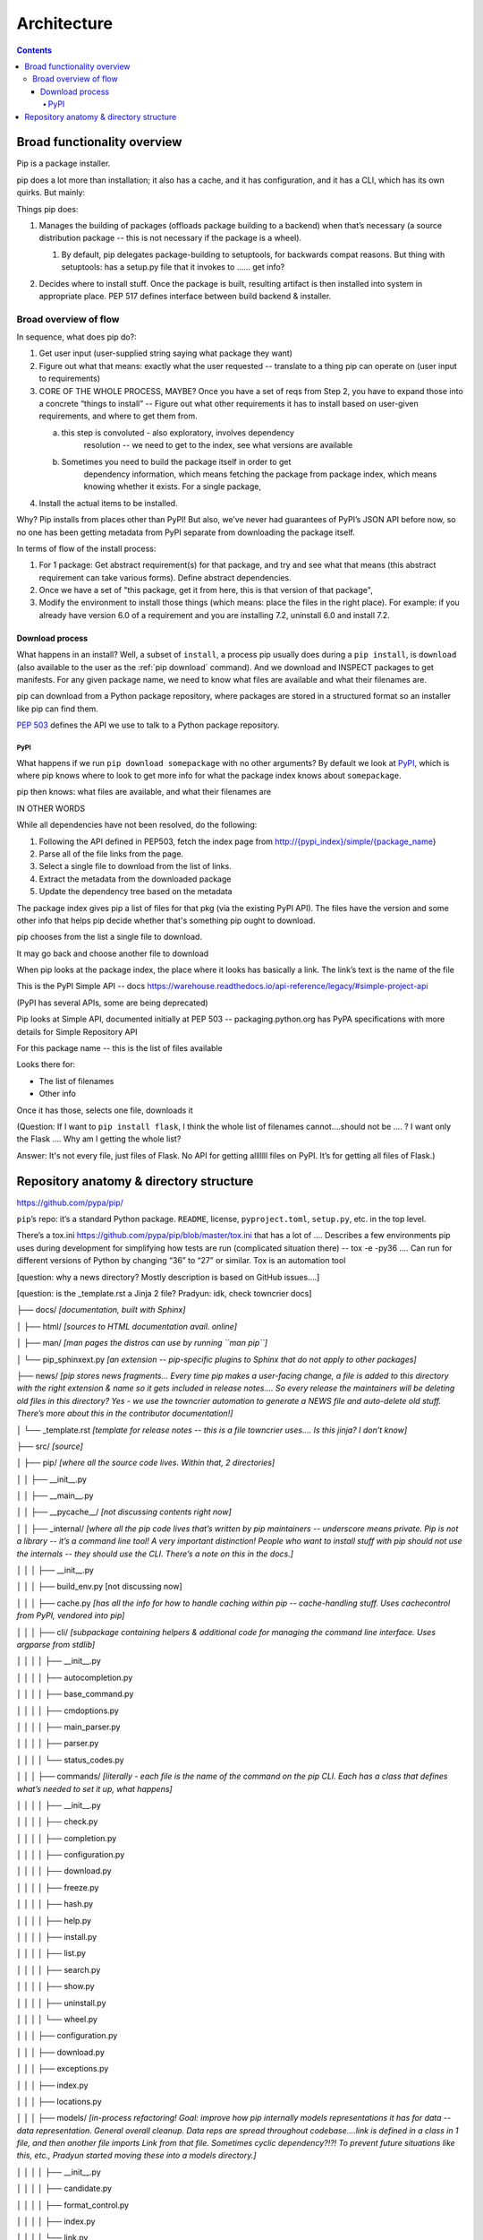 ############
Architecture
############

.. contents::

****************************
Broad functionality overview
****************************

Pip is a package installer.

pip does a lot more than installation; it also has a cache, and it has
configuration, and it has a CLI, which has its own quirks. But mainly:

Things pip does:

1. | Manages the building of packages (offloads package building to a
     backend) when that’s necessary (a source distribution package --
     this is not necessary if the package is a wheel).

   1. | By default, pip delegates package-building to setuptools, for
           backwards compat reasons. But thing with setuptools: has a
           setup.py file that it invokes to …… get info?

2. Decides where to install stuff. Once the package is built, resulting
   artifact is then installed into system in appropriate place. PEP 517
   defines interface between build backend & installer.

Broad overview of flow
======================

In sequence, what does pip do?:

1. Get user input (user-supplied string saying what package they want)
2. Figure out what that means: exactly what the user requested --
   translate to a thing pip can operate on (user input to requirements)
3. CORE OF THE WHOLE PROCESS, MAYBE? Once you have a set of reqs from
   Step 2, you have to expand those into a concrete “things to install”
   -- Figure out what other requirements it has to install based on
   user-given requirements, and where to get them from.

   a. this step is convoluted - also exploratory, involves dependency
         resolution -- we need to get to the index, see what versions
         are available

   b. Sometimes you need to build the package itself in order to get
         dependency information, which means fetching the package from
         package index, which means knowing whether it exists. For a
         single package,

4. Install the actual items to be installed.

Why? Pip installs from places other than PyPI! But also, we’ve never had
guarantees of PyPI’s JSON API before now, so no one has been getting
metadata from PyPI separate from downloading the package itself.

In terms of flow of the install process:

1. For 1 package: Get abstract requirement(s) for that package, and
   try and see what that means (this abstract requirement can take
   various forms). Define abstract dependencies.

2. Once we have a set of "this package, get it from here, this is that
   version of that package",

3. Modify the environment to install those things (which means: place
   the files in the right place). For example: if you already have
   version 6.0 of a requirement and you are installing 7.2, uninstall
   6.0 and install 7.2.

Download process
----------------

What happens in an install? Well, a subset of ``install``, a process
pip usually does during a ``pip install``, is ``download`` (also
available to the user as the :ref:`pip download` command). And we
download and INSPECT packages to get manifests. For any given package
name, we need to know what files are available and what their
filenames are.

pip can download from a Python package repository, where packages are
stored in a structured format so an installer like pip can find them.

:pep:`503` defines the API we use to talk to a Python package repository.

PyPI
^^^^

What happens if we run ``pip download somepackage`` with no other
arguments?  By default we look at `PyPI`_, which is where pip knows
where to look to get more info for what the package index knows about
``somepackage``.

pip then knows: what files are available, and what their filenames are

IN OTHER WORDS

While all dependencies have not been resolved, do the following:

1.  Following the API defined in PEP503, fetch the index page from
    `http://{pypi_index}/simple/{package_name <http://pypi.org/simple/%7Bpackage_name>`__}
2.  Parse all of the file links from the page.
3.  Select a single file to download from the list of links.
4.  Extract the metadata from the downloaded package
5.  Update the dependency tree based on the metadata

The package index gives pip a list of files for that pkg (via the existing PyPI API). The files have the version and some other info that helps pip decide whether that's something pip ought to download.

pip chooses from the list a single file to download.

It may go back and choose another file to download

When pip looks at the package index, the place where it looks has
basically a link. The link’s text is the name of the file

This is the PyPI Simple API -- docs
https://warehouse.readthedocs.io/api-reference/legacy/#simple-project-api

(PyPI has several APIs, some are being deprecated)

Pip looks at Simple API, documented initially at PEP 503 --
packaging.python.org has PyPA specifications with more details for
Simple Repository API

For this package name -- this is the list of files available

Looks there for:

* The list of filenames
* Other info

Once it has those, selects one file, downloads it

(Question: If I want to ``pip install flask``, I think the whole list of filenames
cannot….should not be …. ? I want only the Flask …. Why am I getting the
whole list?

Answer: It's not every file, just files of Flask. No API for getting alllllll
files on PyPI. It’s for getting all files of Flask.)

****************************************
Repository anatomy & directory structure
****************************************

https://github.com/pypa/pip/

``pip``’s repo: it’s a standard Python package. ``README``, license,
``pyproject.toml``, ``setup.py``, etc. in the top level.

There’s a tox.ini https://github.com/pypa/pip/blob/master/tox.ini that
has a lot of …. Describes a few environments pip uses during development
for simplifying how tests are run (complicated situation there) -- tox
-e -py36 …. Can run for different versions of Python by changing “36” to
“27” or similar. Tox is an automation tool

[question: why a news directory? Mostly description is based on GitHub
issues….]

[question: is the \_template.rst a Jinja 2 file? Pradyun: idk, check
towncrier docs]

├── docs/ *[documentation, built with Sphinx]*

│ ├── html/ *[sources to HTML documentation avail. online]*

│ ├── man/ *[man pages the distros can use by running ``man pip``]*

│ └── pip_sphinxext.py *[an extension -- pip-specific plugins to Sphinx
that do not apply to other packages]*

├── news/ *[pip stores news fragments… Every time pip makes a
user-facing change, a file is added to this directory with the right
extension & name so it gets included in release notes…. So every release
the maintainers will be deleting old files in this directory? Yes - we
use the towncrier automation to generate a NEWS file and auto-delete old
stuff. There’s more about this in the contributor documentation!]*

│ └── \_template.rst *[template for release notes -- this is a file
towncrier uses…. Is this jinja? I don’t know]*

├── src/ *[source]*

│ ├── pip/ *[where all the source code lives. Within that, 2
directories]*

│ │ ├── \__init__.py

│ │ ├── \__main__.py

│ │ ├── \__pycache__/ *[not discussing contents right now]*

│ │ ├── \_internal/ *[where all the pip code lives that’s written by pip
maintainers -- underscore means private. Pip is not a library -- it’s a
command line tool! A very important distinction! People who want to
install stuff with pip should not use the internals -- they should use
the CLI. There’s a note on this in the docs.]*

│ │ │ ├── \__init__.py

│ │ │ ├── build_env.py [not discussing now]

│ │ │ ├── cache.py *[has all the info for how to handle caching within
pip -- cache-handling stuff. Uses cachecontrol from PyPI, vendored into
pip]*

│ │ │ ├── cli/ *[subpackage containing helpers & additional code for
managing the command line interface. Uses argparse from stdlib]*

│ │ │ │ ├── \__init__.py

│ │ │ │ ├── autocompletion.py

│ │ │ │ ├── base_command.py

│ │ │ │ ├── cmdoptions.py

│ │ │ │ ├── main_parser.py

│ │ │ │ ├── parser.py

│ │ │ │ └── status_codes.py

│ │ │ ├── commands/ *[literally - each file is the name of the command
on the pip CLI. Each has a class that defines what’s needed to set it
up, what happens]*

│ │ │ │ ├── \__init__.py

│ │ │ │ ├── check.py

│ │ │ │ ├── completion.py

│ │ │ │ ├── configuration.py

│ │ │ │ ├── download.py

│ │ │ │ ├── freeze.py

│ │ │ │ ├── hash.py

│ │ │ │ ├── help.py

│ │ │ │ ├── install.py

│ │ │ │ ├── list.py

│ │ │ │ ├── search.py

│ │ │ │ ├── show.py

│ │ │ │ ├── uninstall.py

│ │ │ │ └── wheel.py

│ │ │ ├── configuration.py

│ │ │ ├── download.py

│ │ │ ├── exceptions.py

│ │ │ ├── index.py

│ │ │ ├── locations.py

│ │ │ ├── models/ *[in-process refactoring! Goal: improve how pip
internally models representations it has for data -- data
representation. General overall cleanup. Data reps are spread throughout
codebase….link is defined in a class in 1 file, and then another file
imports Link from that file. Sometimes cyclic dependency?!?! To prevent
future situations like this, etc., Pradyun started moving these into a
models directory.]*

│ │ │ │ ├── \__init__.py

│ │ │ │ ├── candidate.py

│ │ │ │ ├── format_control.py

│ │ │ │ ├── index.py

│ │ │ │ └── link.py

│ │ │ ├── operations/ *[a bit of a weird directory….. Freeze.py used to
be in there. Freeze is an operation -- there was an operations.freeze.
Then “prepare” got added (the operation of preparing a pkg). Then
“check” got added for checking the state of an env.] [what’s a command
vs an operation? Command is on CLI; an operation would be an internal
bit of code that actually does some subset of the operation the command
says. ``install`` command uses bits of ``check`` and ``prepare``, for
instance. In the long run, Pradyun’s goal: ``prepare.py`` goes away
(gets refactored into other files) such that ``operations`` is just
``check`` and ``freeze``..... … Pradyun plans to refactor this.] [how
does this compare to ``utils``?]*

│ │ │ │ ├── \__init__.py

│ │ │ │ ├── check.py

│ │ │ │ ├── freeze.py

│ │ │ │ └── prepare.py

│ │ │ ├── pep425tags.py *[getting refactored into packaging.tags (a
library on PyPI) which is external to pip (but vendored by pip). PEP 425
tags: turns out lots of people want this! Compatibility tags for built
distributions -> e.g., platform, Python version, etc.]*

│ │ │ ├── pyproject.py *[pyproject.toml is a new standard (PEP 518 and
517). This file reads pyproject.toml and passes that info elsewhere. The
rest of the processing happens in a different file. All the handling for
517 and 518 is in a different file.]*

│ │ │ ├── req/ *[*\ **A DIRECTORY THAT NEEDS REFACTORING. A LOT**\ *\ ……
Remember Step 3? Dependency resolution etc.? This is that step! Each
file represents … have the entire flow of installing & uninstalling,
getting info about packages…. Some files here are more than 1,000 lines
long! (used to be longer?!) Refactor will deeply improve developer
experience.]*

│ │ │ │ ├── \__init__.py

│ │ │ │ ├── constructors.py

│ │ │ │ ├── req_file.py

│ │ │ │ ├── req_install.py

│ │ │ │ ├── req_set.py

│ │ │ │ ├── req_tracker.py

│ │ │ │ └── req_uninstall.py

│ │ │ ├── resolve.py *[This is where the current dependency resolution
algorithm sits. Pradyun is improving the pip dependency
resolver*\ https://github.com/pypa/pip/issues/988\ *. Pradyun will get
rid of this file and replace it with a directory called “resolution”.
[this work is in git master…. There is further work that is going to be
in a branch soon]]*

│ │ │ ├── utils/ *[everything that is not “operationally” pip ….. Misc
functions and files get dumped. There’s some organization here. There’s
a models.py here which needs refactoring. Deprecation.py is useful, as
are other things, but some things do not belong here. There ought to be
some GitHub issues for refactoring some things here. Maybe a few issues
with checkbox lists.]*

│ │ │ │ ├── \__init__.py

│ │ │ │ ├── appdirs.py

│ │ │ │ ├── compat.py

│ │ │ │ ├── deprecation.py

│ │ │ │ ├── encoding.py

│ │ │ │ ├── filesystem.py

│ │ │ │ ├── glibc.py

│ │ │ │ ├── hashes.py

│ │ │ │ ├── logging.py

│ │ │ │ ├── misc.py

│ │ │ │ ├── models.py

│ │ │ │ ├── outdated.py

│ │ │ │ ├── packaging.py

│ │ │ │ ├── setuptools_build.py

│ │ │ │ ├── temp_dir.py

│ │ │ │ ├── typing.py

│ │ │ │ └── ui.py

│ │ │ ├── vcs/ *[stands for Version Control System. Where pip handles
all version control stuff -- one of the ``pip install`` arguments you
can use is a version control link. …. Are any of these commands
vendored? No, via subprocesses. For performance, it makes sense (we
think) to do this instead of pygitlib2 or similar -- and has to be pure
Python, can’t include C libraries, because you can’t include compiled C
stuff, because you might not have it for the platform you are running
on.]*

│ │ │ │ ├── \__init__.py

│ │ │ │ ├── bazaar.py

│ │ │ │ ├── git.py

│ │ │ │ ├── mercurial.py

│ │ │ │ └── subversion.py

│ │ │ └── wheel.py *[file that manages installation of a wheel file.
This handles unpacking wheels -- “unpack and spread”. There is a package
on PyPI called ``wheel`` that builds wheels -- do not confuse it with
this.]*

│ │ └── \_vendor/ *[code from other packages -- pip’s own dependencies….
Has them in its own source tree, because pip cannot depend on pip being
installed on the machine already!]*

│ └── pip.egg-info/ *[ignore the contents for now]*

├── tasks/ *[invoke is a PyPI library which uses files in this directory
to define automation commands that are used in pip’s development
processes -- not discussing further right now. For instance, automating
the release.]*

├── tests/ *[contains tests you can run. There are instructions in pip’s
Getting Started guide! Which Pradyun wrote!!!!!]*

│ ├── \__init__.py

│ ├── conftest.py

│ ├── data/ *[test data for running tests -- pesudo package index in it!
Lots of small packages that are invalid or are valid. Test fixtures.
Used by functional tests]*

│ ├── functional/ *[functional tests of pip’s CLI -- end-to-end, invoke
pip in subprocess & check results of execution against desired result.
This also is what makes test suite slow]*

│ ├── lib/ *[helpers for tests]*

│ ├── scripts/ *[will probably die in future in a refactor -- scripts
for running all of the tests, but we use pytest now. Someone could make
a PR to remove this! Good first issue!]*

│ ├── unit/ *[unit tests -- fast and small and nice!]*

│ └── yaml/ *[resolver tests! They’re written in YAML. This folder just
contains .yaml files -- actual code for reading/running them is in
lib/yaml.py . This is fine!]*

├── tools/ *[misc development workflow tools, like requirements files &
Travis CI files & helpers for tox]*

├── AUTHORS.txt

├── LICENSE.txt

├── MANIFEST.in

├── NEWS.rst

├── README.rst

├── pyproject.toml

├── setup.cfg

├── setup.py

└── tox.ini



.. _PyPI: https://pypi.org/

